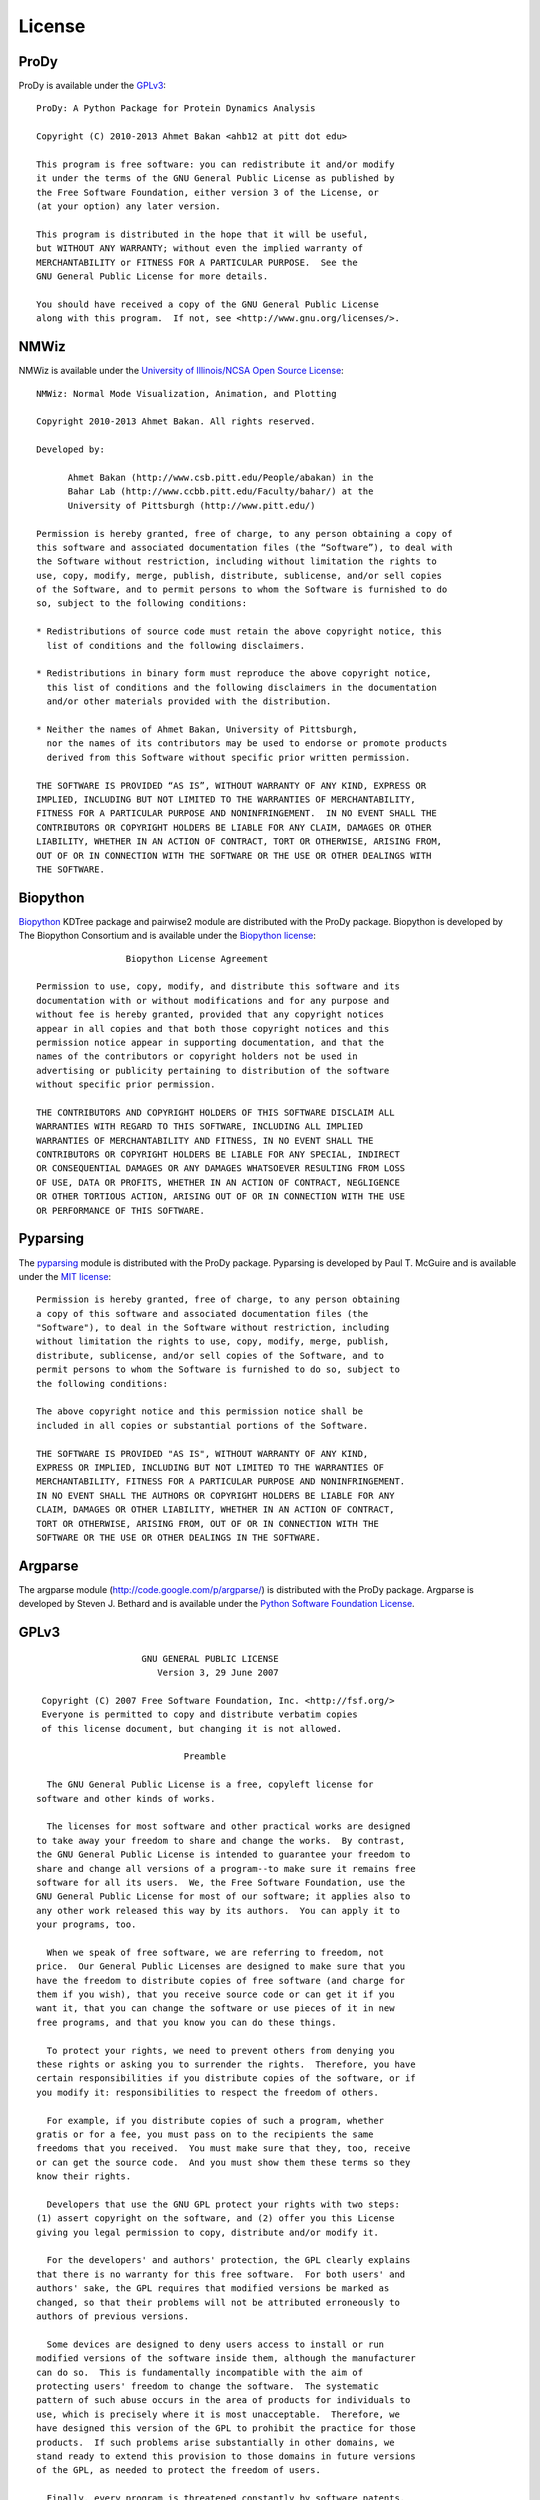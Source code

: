 .. _license:


License
===============================================================================

ProDy
-------------------------------------------------------------------------------

ProDy is available under the `GPLv3 <http://www.gnu.org/licenses/gpl.html>`_::

  ProDy: A Python Package for Protein Dynamics Analysis

  Copyright (C) 2010-2013 Ahmet Bakan <ahb12 at pitt dot edu>

  This program is free software: you can redistribute it and/or modify
  it under the terms of the GNU General Public License as published by
  the Free Software Foundation, either version 3 of the License, or
  (at your option) any later version.

  This program is distributed in the hope that it will be useful,
  but WITHOUT ANY WARRANTY; without even the implied warranty of
  MERCHANTABILITY or FITNESS FOR A PARTICULAR PURPOSE.  See the
  GNU General Public License for more details.

  You should have received a copy of the GNU General Public License
  along with this program.  If not, see <http://www.gnu.org/licenses/>.

NMWiz
-------------------------------------------------------------------------------

NMWiz is available under the `University of Illinois/NCSA Open Source License
<http://otm.illinois.edu/uiuc_openSource>`_::

  NMWiz: Normal Mode Visualization, Animation, and Plotting

  Copyright 2010-2013 Ahmet Bakan. All rights reserved.

  Developed by:

        Ahmet Bakan (http://www.csb.pitt.edu/People/abakan) in the
        Bahar Lab (http://www.ccbb.pitt.edu/Faculty/bahar/) at the
        University of Pittsburgh (http://www.pitt.edu/)

  Permission is hereby granted, free of charge, to any person obtaining a copy of
  this software and associated documentation files (the “Software”), to deal with
  the Software without restriction, including without limitation the rights to
  use, copy, modify, merge, publish, distribute, sublicense, and/or sell copies
  of the Software, and to permit persons to whom the Software is furnished to do
  so, subject to the following conditions:

  * Redistributions of source code must retain the above copyright notice, this
    list of conditions and the following disclaimers.

  * Redistributions in binary form must reproduce the above copyright notice,
    this list of conditions and the following disclaimers in the documentation
    and/or other materials provided with the distribution.

  * Neither the names of Ahmet Bakan, University of Pittsburgh,
    nor the names of its contributors may be used to endorse or promote products
    derived from this Software without specific prior written permission.

  THE SOFTWARE IS PROVIDED “AS IS”, WITHOUT WARRANTY OF ANY KIND, EXPRESS OR
  IMPLIED, INCLUDING BUT NOT LIMITED TO THE WARRANTIES OF MERCHANTABILITY,
  FITNESS FOR A PARTICULAR PURPOSE AND NONINFRINGEMENT.  IN NO EVENT SHALL THE
  CONTRIBUTORS OR COPYRIGHT HOLDERS BE LIABLE FOR ANY CLAIM, DAMAGES OR OTHER
  LIABILITY, WHETHER IN AN ACTION OF CONTRACT, TORT OR OTHERWISE, ARISING FROM,
  OUT OF OR IN CONNECTION WITH THE SOFTWARE OR THE USE OR OTHER DEALINGS WITH
  THE SOFTWARE.

Biopython
-------------------------------------------------------------------------------

`Biopython <http://biopython.org/>`_ KDTree package and pairwise2 module are
distributed with the ProDy package.  Biopython is developed by The
Biopython Consortium and is available under the `Biopython license
<http://www.biopython.org/DIST/LICENSE>`_::

                   Biopython License Agreement

  Permission to use, copy, modify, and distribute this software and its
  documentation with or without modifications and for any purpose and
  without fee is hereby granted, provided that any copyright notices
  appear in all copies and that both those copyright notices and this
  permission notice appear in supporting documentation, and that the
  names of the contributors or copyright holders not be used in
  advertising or publicity pertaining to distribution of the software
  without specific prior permission.

  THE CONTRIBUTORS AND COPYRIGHT HOLDERS OF THIS SOFTWARE DISCLAIM ALL
  WARRANTIES WITH REGARD TO THIS SOFTWARE, INCLUDING ALL IMPLIED
  WARRANTIES OF MERCHANTABILITY AND FITNESS, IN NO EVENT SHALL THE
  CONTRIBUTORS OR COPYRIGHT HOLDERS BE LIABLE FOR ANY SPECIAL, INDIRECT
  OR CONSEQUENTIAL DAMAGES OR ANY DAMAGES WHATSOEVER RESULTING FROM LOSS
  OF USE, DATA OR PROFITS, WHETHER IN AN ACTION OF CONTRACT, NEGLIGENCE
  OR OTHER TORTIOUS ACTION, ARISING OUT OF OR IN CONNECTION WITH THE USE
  OR PERFORMANCE OF THIS SOFTWARE.

Pyparsing
-------------------------------------------------------------------------------

The `pyparsing <http://pyparsing.wikispaces.com/>`_ module is distributed with
the ProDy package.  Pyparsing is developed by Paul T. McGuire and is available
under the `MIT license <http://www.opensource.org/licenses/mit-license.php>`_::

  Permission is hereby granted, free of charge, to any person obtaining
  a copy of this software and associated documentation files (the
  "Software"), to deal in the Software without restriction, including
  without limitation the rights to use, copy, modify, merge, publish,
  distribute, sublicense, and/or sell copies of the Software, and to
  permit persons to whom the Software is furnished to do so, subject to
  the following conditions:

  The above copyright notice and this permission notice shall be
  included in all copies or substantial portions of the Software.

  THE SOFTWARE IS PROVIDED "AS IS", WITHOUT WARRANTY OF ANY KIND,
  EXPRESS OR IMPLIED, INCLUDING BUT NOT LIMITED TO THE WARRANTIES OF
  MERCHANTABILITY, FITNESS FOR A PARTICULAR PURPOSE AND NONINFRINGEMENT.
  IN NO EVENT SHALL THE AUTHORS OR COPYRIGHT HOLDERS BE LIABLE FOR ANY
  CLAIM, DAMAGES OR OTHER LIABILITY, WHETHER IN AN ACTION OF CONTRACT,
  TORT OR OTHERWISE, ARISING FROM, OUT OF OR IN CONNECTION WITH THE
  SOFTWARE OR THE USE OR OTHER DEALINGS IN THE SOFTWARE.

Argparse
-------------------------------------------------------------------------------

The argparse module (http://code.google.com/p/argparse/) is distributed
with the ProDy package. Argparse is developed by Steven J. Bethard and
is available under the `Python Software Foundation License
<http://docs.python.org/license.html>`_.

GPLv3
-------------------------------------------------------------------------------

::

                      GNU GENERAL PUBLIC LICENSE
                         Version 3, 29 June 2007

   Copyright (C) 2007 Free Software Foundation, Inc. <http://fsf.org/>
   Everyone is permitted to copy and distribute verbatim copies
   of this license document, but changing it is not allowed.

                              Preamble

    The GNU General Public License is a free, copyleft license for
  software and other kinds of works.

    The licenses for most software and other practical works are designed
  to take away your freedom to share and change the works.  By contrast,
  the GNU General Public License is intended to guarantee your freedom to
  share and change all versions of a program--to make sure it remains free
  software for all its users.  We, the Free Software Foundation, use the
  GNU General Public License for most of our software; it applies also to
  any other work released this way by its authors.  You can apply it to
  your programs, too.

    When we speak of free software, we are referring to freedom, not
  price.  Our General Public Licenses are designed to make sure that you
  have the freedom to distribute copies of free software (and charge for
  them if you wish), that you receive source code or can get it if you
  want it, that you can change the software or use pieces of it in new
  free programs, and that you know you can do these things.

    To protect your rights, we need to prevent others from denying you
  these rights or asking you to surrender the rights.  Therefore, you have
  certain responsibilities if you distribute copies of the software, or if
  you modify it: responsibilities to respect the freedom of others.

    For example, if you distribute copies of such a program, whether
  gratis or for a fee, you must pass on to the recipients the same
  freedoms that you received.  You must make sure that they, too, receive
  or can get the source code.  And you must show them these terms so they
  know their rights.

    Developers that use the GNU GPL protect your rights with two steps:
  (1) assert copyright on the software, and (2) offer you this License
  giving you legal permission to copy, distribute and/or modify it.

    For the developers' and authors' protection, the GPL clearly explains
  that there is no warranty for this free software.  For both users' and
  authors' sake, the GPL requires that modified versions be marked as
  changed, so that their problems will not be attributed erroneously to
  authors of previous versions.

    Some devices are designed to deny users access to install or run
  modified versions of the software inside them, although the manufacturer
  can do so.  This is fundamentally incompatible with the aim of
  protecting users' freedom to change the software.  The systematic
  pattern of such abuse occurs in the area of products for individuals to
  use, which is precisely where it is most unacceptable.  Therefore, we
  have designed this version of the GPL to prohibit the practice for those
  products.  If such problems arise substantially in other domains, we
  stand ready to extend this provision to those domains in future versions
  of the GPL, as needed to protect the freedom of users.

    Finally, every program is threatened constantly by software patents.
  States should not allow patents to restrict development and use of
  software on general-purpose computers, but in those that do, we wish to
  avoid the special danger that patents applied to a free program could
  make it effectively proprietary.  To prevent this, the GPL assures that
  patents cannot be used to render the program non-free.

    The precise terms and conditions for copying, distribution and
  modification follow.

                         TERMS AND CONDITIONS

    0. Definitions.

    "This License" refers to version 3 of the GNU General Public License.

    "Copyright" also means copyright-like laws that apply to other kinds of
  works, such as semiconductor masks.

    "The Program" refers to any copyrightable work licensed under this
  License.  Each licensee is addressed as "you".  "Licensees" and
  "recipients" may be individuals or organizations.

    To "modify" a work means to copy from or adapt all or part of the work
  in a fashion requiring copyright permission, other than the making of an
  exact copy.  The resulting work is called a "modified version" of the
  earlier work or a work "based on" the earlier work.

    A "covered work" means either the unmodified Program or a work based
  on the Program.

    To "propagate" a work means to do anything with it that, without
  permission, would make you directly or secondarily liable for
  infringement under applicable copyright law, except executing it on a
  computer or modifying a private copy.  Propagation includes copying,
  distribution (with or without modification), making available to the
  public, and in some countries other activities as well.

    To "convey" a work means any kind of propagation that enables other
  parties to make or receive copies.  Mere interaction with a user through
  a computer network, with no transfer of a copy, is not conveying.

    An interactive user interface displays "Appropriate Legal Notices"
  to the extent that it includes a convenient and prominently visible
  feature that (1) displays an appropriate copyright notice, and (2)
  tells the user that there is no warranty for the work (except to the
  extent that warranties are provided), that licensees may convey the
  work under this License, and how to view a copy of this License.  If
  the interface presents a list of user commands or options, such as a
  menu, a prominent item in the list meets this criterion.

    1. Source Code.

    The "source code" for a work means the preferred form of the work
  for making modifications to it.  "Object code" means any non-source
  form of a work.

    A "Standard Interface" means an interface that either is an official
  standard defined by a recognized standards body, or, in the case of
  interfaces specified for a particular programming language, one that
  is widely used among developers working in that language.

    The "System Libraries" of an executable work include anything, other
  than the work as a whole, that (a) is included in the normal form of
  packaging a Major Component, but which is not part of that Major
  Component, and (b) serves only to enable use of the work with that
  Major Component, or to implement a Standard Interface for which an
  implementation is available to the public in source code form.  A
  "Major Component", in this context, means a major essential component
  (kernel, window system, and so on) of the specific operating system
  (if any) on which the executable work runs, or a compiler used to
  produce the work, or an object code interpreter used to run it.

    The "Corresponding Source" for a work in object code form means all
  the source code needed to generate, install, and (for an executable
  work) run the object code and to modify the work, including scripts to
  control those activities.  However, it does not include the work's
  System Libraries, or general-purpose tools or generally available free
  programs which are used unmodified in performing those activities but
  which are not part of the work.  For example, Corresponding Source
  includes interface definition files associated with source files for
  the work, and the source code for shared libraries and dynamically
  linked subprograms that the work is specifically designed to require,
  such as by intimate data communication or control flow between those
  subprograms and other parts of the work.

    The Corresponding Source need not include anything that users
  can regenerate automatically from other parts of the Corresponding
  Source.

    The Corresponding Source for a work in source code form is that
  same work.

    2. Basic Permissions.

    All rights granted under this License are granted for the term of
  copyright on the Program, and are irrevocable provided the stated
  conditions are met.  This License explicitly affirms your unlimited
  permission to run the unmodified Program.  The output from running a
  covered work is covered by this License only if the output, given its
  content, constitutes a covered work.  This License acknowledges your
  rights of fair use or other equivalent, as provided by copyright law.

    You may make, run and propagate covered works that you do not
  convey, without conditions so long as your license otherwise remains
  in force.  You may convey covered works to others for the sole purpose
  of having them make modifications exclusively for you, or provide you
  with facilities for running those works, provided that you comply with
  the terms of this License in conveying all material for which you do
  not control copyright.  Those thus making or running the covered works
  for you must do so exclusively on your behalf, under your direction
  and control, on terms that prohibit them from making any copies of
  your copyrighted material outside their relationship with you.

    Conveying under any other circumstances is permitted solely under
  the conditions stated below.  Sublicensing is not allowed; section 10
  makes it unnecessary.

    3. Protecting Users' Legal Rights From Anti-Circumvention Law.

    No covered work shall be deemed part of an effective technological
  measure under any applicable law fulfilling obligations under article
  11 of the WIPO copyright treaty adopted on 20 December 1996, or
  similar laws prohibiting or restricting circumvention of such
  measures.

    When you convey a covered work, you waive any legal power to forbid
  circumvention of technological measures to the extent such circumvention
  is effected by exercising rights under this License with respect to
  the covered work, and you disclaim any intention to limit operation or
  modification of the work as a means of enforcing, against the work's
  users, your or third parties' legal rights to forbid circumvention of
  technological measures.

    4. Conveying Verbatim Copies.

    You may convey verbatim copies of the Program's source code as you
  receive it, in any medium, provided that you conspicuously and
  appropriately publish on each copy an appropriate copyright notice;
  keep intact all notices stating that this License and any
  non-permissive terms added in accord with section 7 apply to the code;
  keep intact all notices of the absence of any warranty; and give all
  recipients a copy of this License along with the Program.

    You may charge any price or no price for each copy that you convey,
  and you may offer support or warranty protection for a fee.

    5. Conveying Modified Source Versions.

    You may convey a work based on the Program, or the modifications to
  produce it from the Program, in the form of source code under the
  terms of section 4, provided that you also meet all of these conditions:

      a) The work must carry prominent notices stating that you modified
      it, and giving a relevant date.

      b) The work must carry prominent notices stating that it is
      released under this License and any conditions added under section
      7.  This requirement modifies the requirement in section 4 to
      "keep intact all notices".

      c) You must license the entire work, as a whole, under this
      License to anyone who comes into possession of a copy.  This
      License will therefore apply, along with any applicable section 7
      additional terms, to the whole of the work, and all its parts,
      regardless of how they are packaged.  This License gives no
      permission to license the work in any other way, but it does not
      invalidate such permission if you have separately received it.

      d) If the work has interactive user interfaces, each must display
      Appropriate Legal Notices; however, if the Program has interactive
      interfaces that do not display Appropriate Legal Notices, your
      work need not make them do so.

    A compilation of a covered work with other separate and independent
  works, which are not by their nature extensions of the covered work,
  and which are not combined with it such as to form a larger program,
  in or on a volume of a storage or distribution medium, is called an
  "aggregate" if the compilation and its resulting copyright are not
  used to limit the access or legal rights of the compilation's users
  beyond what the individual works permit.  Inclusion of a covered work
  in an aggregate does not cause this License to apply to the other
  parts of the aggregate.

    6. Conveying Non-Source Forms.

    You may convey a covered work in object code form under the terms
  of sections 4 and 5, provided that you also convey the
  machine-readable Corresponding Source under the terms of this License,
  in one of these ways:

      a) Convey the object code in, or embodied in, a physical product
      (including a physical distribution medium), accompanied by the
      Corresponding Source fixed on a durable physical medium
      customarily used for software interchange.

      b) Convey the object code in, or embodied in, a physical product
      (including a physical distribution medium), accompanied by a
      written offer, valid for at least three years and valid for as
      long as you offer spare parts or customer support for that product
      model, to give anyone who possesses the object code either (1) a
      copy of the Corresponding Source for all the software in the
      product that is covered by this License, on a durable physical
      medium customarily used for software interchange, for a price no
      more than your reasonable cost of physically performing this
      conveying of source, or (2) access to copy the
      Corresponding Source from a network server at no charge.

      c) Convey individual copies of the object code with a copy of the
      written offer to provide the Corresponding Source.  This
      alternative is allowed only occasionally and noncommercially, and
      only if you received the object code with such an offer, in accord
      with subsection 6b.

      d) Convey the object code by offering access from a designated
      place (gratis or for a charge), and offer equivalent access to the
      Corresponding Source in the same way through the same place at no
      further charge.  You need not require recipients to copy the
      Corresponding Source along with the object code.  If the place to
      copy the object code is a network server, the Corresponding Source
      may be on a different server (operated by you or a third party)
      that supports equivalent copying facilities, provided you maintain
      clear directions next to the object code saying where to find the
      Corresponding Source.  Regardless of what server hosts the
      Corresponding Source, you remain obligated to ensure that it is
      available for as long as needed to satisfy these requirements.

      e) Convey the object code using peer-to-peer transmission, provided
      you inform other peers where the object code and Corresponding
      Source of the work are being offered to the general public at no
      charge under subsection 6d.

    A separable portion of the object code, whose source code is excluded
  from the Corresponding Source as a System Library, need not be
  included in conveying the object code work.

    A "User Product" is either (1) a "consumer product", which means any
  tangible personal property which is normally used for personal, family,
  or household purposes, or (2) anything designed or sold for incorporation
  into a dwelling.  In determining whether a product is a consumer product,
  doubtful cases shall be resolved in favor of coverage.  For a particular
  product received by a particular user, "normally used" refers to a
  typical or common use of that class of product, regardless of the status
  of the particular user or of the way in which the particular user
  actually uses, or expects or is expected to use, the product.  A product
  is a consumer product regardless of whether the product has substantial
  commercial, industrial or non-consumer uses, unless such uses represent
  the only significant mode of use of the product.

    "Installation Information" for a User Product means any methods,
  procedures, authorization keys, or other information required to install
  and execute modified versions of a covered work in that User Product from
  a modified version of its Corresponding Source.  The information must
  suffice to ensure that the continued functioning of the modified object
  code is in no case prevented or interfered with solely because
  modification has been made.

    If you convey an object code work under this section in, or with, or
  specifically for use in, a User Product, and the conveying occurs as
  part of a transaction in which the right of possession and use of the
  User Product is transferred to the recipient in perpetuity or for a
  fixed term (regardless of how the transaction is characterized), the
  Corresponding Source conveyed under this section must be accompanied
  by the Installation Information.  But this requirement does not apply
  if neither you nor any third party retains the ability to install
  modified object code on the User Product (for example, the work has
  been installed in ROM).

    The requirement to provide Installation Information does not include a
  requirement to continue to provide support service, warranty, or updates
  for a work that has been modified or installed by the recipient, or for
  the User Product in which it has been modified or installed.  Access to a
  network may be denied when the modification itself materially and
  adversely affects the operation of the network or violates the rules and
  protocols for communication across the network.

    Corresponding Source conveyed, and Installation Information provided,
  in accord with this section must be in a format that is publicly
  documented (and with an implementation available to the public in
  source code form), and must require no special password or key for
  unpacking, reading or copying.

    7. Additional Terms.

    "Additional permissions" are terms that supplement the terms of this
  License by making exceptions from one or more of its conditions.
  Additional permissions that are applicable to the entire Program shall
  be treated as though they were included in this License, to the extent
  that they are valid under applicable law.  If additional permissions
  apply only to part of the Program, that part may be used separately
  under those permissions, but the entire Program remains governed by
  this License without regard to the additional permissions.

    When you convey a copy of a covered work, you may at your option
  remove any additional permissions from that copy, or from any part of
  it.  (Additional permissions may be written to require their own
  removal in certain cases when you modify the work.)  You may place
  additional permissions on material, added by you to a covered work,
  for which you have or can give appropriate copyright permission.

    Notwithstanding any other provision of this License, for material you
  add to a covered work, you may (if authorized by the copyright holders of
  that material) supplement the terms of this License with terms:

      a) Disclaiming warranty or limiting liability differently from the
      terms of sections 15 and 16 of this License; or

      b) Requiring preservation of specified reasonable legal notices or
      author attributions in that material or in the Appropriate Legal
      Notices displayed by works containing it; or

      c) Prohibiting misrepresentation of the origin of that material, or
      requiring that modified versions of such material be marked in
      reasonable ways as different from the original version; or

      d) Limiting the use for publicity purposes of names of licensors or
      authors of the material; or

      e) Declining to grant rights under trademark law for use of some
      trade names, trademarks, or service marks; or

      f) Requiring indemnification of licensors and authors of that
      material by anyone who conveys the material (or modified versions of
      it) with contractual assumptions of liability to the recipient, for
      any liability that these contractual assumptions directly impose on
      those licensors and authors.

    All other non-permissive additional terms are considered "further
  restrictions" within the meaning of section 10.  If the Program as you
  received it, or any part of it, contains a notice stating that it is
  governed by this License along with a term that is a further
  restriction, you may remove that term.  If a license document contains
  a further restriction but permits relicensing or conveying under this
  License, you may add to a covered work material governed by the terms
  of that license document, provided that the further restriction does
  not survive such relicensing or conveying.

    If you add terms to a covered work in accord with this section, you
  must place, in the relevant source files, a statement of the
  additional terms that apply to those files, or a notice indicating
  where to find the applicable terms.

    Additional terms, permissive or non-permissive, may be stated in the
  form of a separately written license, or stated as exceptions;
  the above requirements apply either way.

    8. Termination.

    You may not propagate or modify a covered work except as expressly
  provided under this License.  Any attempt otherwise to propagate or
  modify it is void, and will automatically terminate your rights under
  this License (including any patent licenses granted under the third
  paragraph of section 11).

    However, if you cease all violation of this License, then your
  license from a particular copyright holder is reinstated (a)
  provisionally, unless and until the copyright holder explicitly and
  finally terminates your license, and (b) permanently, if the copyright
  holder fails to notify you of the violation by some reasonable means
  prior to 60 days after the cessation.

    Moreover, your license from a particular copyright holder is
  reinstated permanently if the copyright holder notifies you of the
  violation by some reasonable means, this is the first time you have
  received notice of violation of this License (for any work) from that
  copyright holder, and you cure the violation prior to 30 days after
  your receipt of the notice.

    Termination of your rights under this section does not terminate the
  licenses of parties who have received copies or rights from you under
  this License.  If your rights have been terminated and not permanently
  reinstated, you do not qualify to receive new licenses for the same
  material under section 10.

    9. Acceptance Not Required for Having Copies.

    You are not required to accept this License in order to receive or
  run a copy of the Program.  Ancillary propagation of a covered work
  occurring solely as a consequence of using peer-to-peer transmission
  to receive a copy likewise does not require acceptance.  However,
  nothing other than this License grants you permission to propagate or
  modify any covered work.  These actions infringe copyright if you do
  not accept this License.  Therefore, by modifying or propagating a
  covered work, you indicate your acceptance of this License to do so.

    10. Automatic Licensing of Downstream Recipients.

    Each time you convey a covered work, the recipient automatically
  receives a license from the original licensors, to run, modify and
  propagate that work, subject to this License.  You are not responsible
  for enforcing compliance by third parties with this License.

    An "entity transaction" is a transaction transferring control of an
  organization, or substantially all assets of one, or subdividing an
  organization, or merging organizations.  If propagation of a covered
  work results from an entity transaction, each party to that
  transaction who receives a copy of the work also receives whatever
  licenses to the work the party's predecessor in interest had or could
  give under the previous paragraph, plus a right to possession of the
  Corresponding Source of the work from the predecessor in interest, if
  the predecessor has it or can get it with reasonable efforts.

    You may not impose any further restrictions on the exercise of the
  rights granted or affirmed under this License.  For example, you may
  not impose a license fee, royalty, or other charge for exercise of
  rights granted under this License, and you may not initiate litigation
  (including a cross-claim or counterclaim in a lawsuit) alleging that
  any patent claim is infringed by making, using, selling, offering for
  sale, or importing the Program or any portion of it.

    11. Patents.

    A "contributor" is a copyright holder who authorizes use under this
  License of the Program or a work on which the Program is based.  The
  work thus licensed is called the contributor's "contributor version".

    A contributor's "essential patent claims" are all patent claims
  owned or controlled by the contributor, whether already acquired or
  hereafter acquired, that would be infringed by some manner, permitted
  by this License, of making, using, or selling its contributor version,
  but do not include claims that would be infringed only as a
  consequence of further modification of the contributor version.  For
  purposes of this definition, "control" includes the right to grant
  patent sublicenses in a manner consistent with the requirements of
  this License.

    Each contributor grants you a non-exclusive, worldwide, royalty-free
  patent license under the contributor's essential patent claims, to
  make, use, sell, offer for sale, import and otherwise run, modify and
  propagate the contents of its contributor version.

    In the following three paragraphs, a "patent license" is any express
  agreement or commitment, however denominated, not to enforce a patent
  (such as an express permission to practice a patent or covenant not to
  sue for patent infringement).  To "grant" such a patent license to a
  party means to make such an agreement or commitment not to enforce a
  patent against the party.

    If you convey a covered work, knowingly relying on a patent license,
  and the Corresponding Source of the work is not available for anyone
  to copy, free of charge and under the terms of this License, through a
  publicly available network server or other readily accessible means,
  then you must either (1) cause the Corresponding Source to be so
  available, or (2) arrange to deprive yourself of the benefit of the
  patent license for this particular work, or (3) arrange, in a manner
  consistent with the requirements of this License, to extend the patent
  license to downstream recipients.  "Knowingly relying" means you have
  actual knowledge that, but for the patent license, your conveying the
  covered work in a country, or your recipient's use of the covered work
  in a country, would infringe one or more identifiable patents in that
  country that you have reason to believe are valid.

    If, pursuant to or in connection with a single transaction or
  arrangement, you convey, or propagate by procuring conveyance of, a
  covered work, and grant a patent license to some of the parties
  receiving the covered work authorizing them to use, propagate, modify
  or convey a specific copy of the covered work, then the patent license
  you grant is automatically extended to all recipients of the covered
  work and works based on it.

    A patent license is "discriminatory" if it does not include within
  the scope of its coverage, prohibits the exercise of, or is
  conditioned on the non-exercise of one or more of the rights that are
  specifically granted under this License.  You may not convey a covered
  work if you are a party to an arrangement with a third party that is
  in the business of distributing software, under which you make payment
  to the third party based on the extent of your activity of conveying
  the work, and under which the third party grants, to any of the
  parties who would receive the covered work from you, a discriminatory
  patent license (a) in connection with copies of the covered work
  conveyed by you (or copies made from those copies), or (b) primarily
  for and in connection with specific products or compilations that
  contain the covered work, unless you entered into that arrangement,
  or that patent license was granted, prior to 28 March 2007.

    Nothing in this License shall be construed as excluding or limiting
  any implied license or other defenses to infringement that may
  otherwise be available to you under applicable patent law.

    12. No Surrender of Others' Freedom.

    If conditions are imposed on you (whether by court order, agreement or
  otherwise) that contradict the conditions of this License, they do not
  excuse you from the conditions of this License.  If you cannot convey a
  covered work so as to satisfy simultaneously your obligations under this
  License and any other pertinent obligations, then as a consequence you may
  not convey it at all.  For example, if you agree to terms that obligate you
  to collect a royalty for further conveying from those to whom you convey
  the Program, the only way you could satisfy both those terms and this
  License would be to refrain entirely from conveying the Program.

    13. Use with the GNU Affero General Public License.

    Notwithstanding any other provision of this License, you have
  permission to link or combine any covered work with a work licensed
  under version 3 of the GNU Affero General Public License into a single
  combined work, and to convey the resulting work.  The terms of this
  License will continue to apply to the part which is the covered work,
  but the special requirements of the GNU Affero General Public License,
  section 13, concerning interaction through a network will apply to the
  combination as such.

    14. Revised Versions of this License.

    The Free Software Foundation may publish revised and/or new versions of
  the GNU General Public License from time to time.  Such new versions will
  be similar in spirit to the present version, but may differ in detail to
  address new problems or concerns.

    Each version is given a distinguishing version number.  If the
  Program specifies that a certain numbered version of the GNU General
  Public License "or any later version" applies to it, you have the
  option of following the terms and conditions either of that numbered
  version or of any later version published by the Free Software
  Foundation.  If the Program does not specify a version number of the
  GNU General Public License, you may choose any version ever published
  by the Free Software Foundation.

    If the Program specifies that a proxy can decide which future
  versions of the GNU General Public License can be used, that proxy's
  public statement of acceptance of a version permanently authorizes you
  to choose that version for the Program.

    Later license versions may give you additional or different
  permissions.  However, no additional obligations are imposed on any
  author or copyright holder as a result of your choosing to follow a
  later version.

    15. Disclaimer of Warranty.

    THERE IS NO WARRANTY FOR THE PROGRAM, TO THE EXTENT PERMITTED BY
  APPLICABLE LAW.  EXCEPT WHEN OTHERWISE STATED IN WRITING THE COPYRIGHT
  HOLDERS AND/OR OTHER PARTIES PROVIDE THE PROGRAM "AS IS" WITHOUT WARRANTY
  OF ANY KIND, EITHER EXPRESSED OR IMPLIED, INCLUDING, BUT NOT LIMITED TO,
  THE IMPLIED WARRANTIES OF MERCHANTABILITY AND FITNESS FOR A PARTICULAR
  PURPOSE.  THE ENTIRE RISK AS TO THE QUALITY AND PERFORMANCE OF THE PROGRAM
  IS WITH YOU.  SHOULD THE PROGRAM PROVE DEFECTIVE, YOU ASSUME THE COST OF
  ALL NECESSARY SERVICING, REPAIR OR CORRECTION.

    16. Limitation of Liability.

    IN NO EVENT UNLESS REQUIRED BY APPLICABLE LAW OR AGREED TO IN WRITING
  WILL ANY COPYRIGHT HOLDER, OR ANY OTHER PARTY WHO MODIFIES AND/OR CONVEYS
  THE PROGRAM AS PERMITTED ABOVE, BE LIABLE TO YOU FOR DAMAGES, INCLUDING ANY
  GENERAL, SPECIAL, INCIDENTAL OR CONSEQUENTIAL DAMAGES ARISING OUT OF THE
  USE OR INABILITY TO USE THE PROGRAM (INCLUDING BUT NOT LIMITED TO LOSS OF
  DATA OR DATA BEING RENDERED INACCURATE OR LOSSES SUSTAINED BY YOU OR THIRD
  PARTIES OR A FAILURE OF THE PROGRAM TO OPERATE WITH ANY OTHER PROGRAMS),
  EVEN IF SUCH HOLDER OR OTHER PARTY HAS BEEN ADVISED OF THE POSSIBILITY OF
  SUCH DAMAGES.

    17. Interpretation of Sections 15 and 16.

    If the disclaimer of warranty and limitation of liability provided
  above cannot be given local legal effect according to their terms,
  reviewing courts shall apply local law that most closely approximates
  an absolute waiver of all civil liability in connection with the
  Program, unless a warranty or assumption of liability accompanies a
  copy of the Program in return for a fee.

                       END OF TERMS AND CONDITIONS

              How to Apply These Terms to Your New Programs

    If you develop a new program, and you want it to be of the greatest
  possible use to the public, the best way to achieve this is to make it
  free software which everyone can redistribute and change under these terms.

    To do so, attach the following notices to the program.  It is safest
  to attach them to the start of each source file to most effectively
  state the exclusion of warranty; and each file should have at least
  the "copyright" line and a pointer to where the full notice is found.

      <one line to give the program's name and a brief idea of what it does.>
      Copyright (C) <year>  <name of author>

      This program is free software: you can redistribute it and/or modify
      it under the terms of the GNU General Public License as published by
      the Free Software Foundation, either version 3 of the License, or
      (at your option) any later version.

      This program is distributed in the hope that it will be useful,
      but WITHOUT ANY WARRANTY; without even the implied warranty of
      MERCHANTABILITY or FITNESS FOR A PARTICULAR PURPOSE.  See the
      GNU General Public License for more details.

      You should have received a copy of the GNU General Public License
      along with this program.  If not, see <http://www.gnu.org/licenses/>.

  Also add information on how to contact you by electronic and paper mail.

    If the program does terminal interaction, make it output a short
  notice like this when it starts in an interactive mode:

      <program>  Copyright (C) <year>  <name of author>
      This program comes with ABSOLUTELY NO WARRANTY; for details type `show w'.
      This is free software, and you are welcome to redistribute it
      under certain conditions; type `show c' for details.

  The hypothetical commands `show w' and `show c' should show the appropriate
  parts of the General Public License.  Of course, your program's commands
  might be different; for a GUI interface, you would use an "about box".

    You should also get your employer (if you work as a programmer) or school,
  if any, to sign a "copyright disclaimer" for the program, if necessary.
  For more information on this, and how to apply and follow the GNU GPL, see
  <http://www.gnu.org/licenses/>.

    The GNU General Public License does not permit incorporating your program
  into proprietary programs.  If your program is a subroutine library, you
  may consider it more useful to permit linking proprietary applications with
  the library.  If this is what you want to do, use the GNU Lesser General
  Public License instead of this License.  But first, please read
  <http://www.gnu.org/philosophy/why-not-lgpl.html>.
